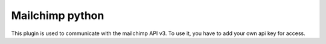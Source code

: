 Mailchimp python
================

This plugin is used to communicate with the mailchimp API v3. To use it, you have to add your own api key for access.


